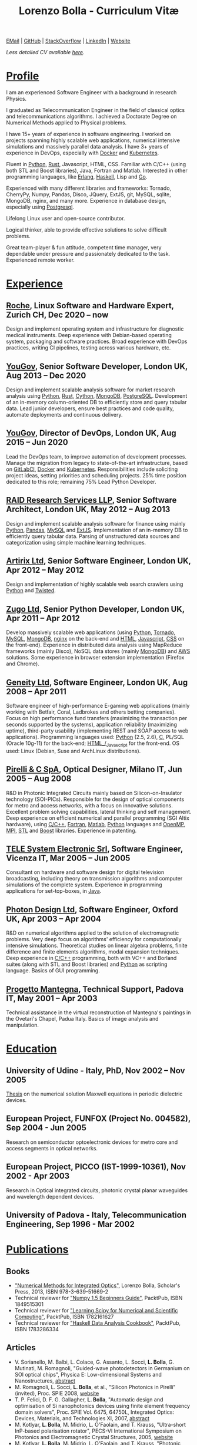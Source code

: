 #+TITLE: Lorenzo Bolla - Curriculum Vitæ
#+AUTHOR:
#+DATE:
#+OPTIONS: toc:nil num:0

[[mailto:contact@lbolla.info][EMail]] | [[https://github.com/lbolla/][GitHub]] | [[https://stackoverflow.com/users/1063605/lbolla][StackOverflow]] | [[https://www.linkedin.com/in/lorenzobolla][LinkedIn]] | [[https://lbolla.info][Website]]

/Less detailed CV available [[https://lbolla.info/cv-short][here]]./

* _Profile_

I am an experienced Software Engineer with a background in research Physics.

I graduated as Telecommunication Engineer in the field of classical optics and
telecommunications algorithms. I achieved a Doctorate Degree on Numerical
Methods applied to Physical problems.

I have 15+ years of experience in software engineering. I worked on projects
spanning highly scalable web applications, numerical intensive simulations and
massively parallel data analysis. I have 3+ years of experience in DevOps,
especially with [[https://www.docker.com/][Docker]] and [[https://kubernetes.io/][Kubernetes]].

Fluent in [[https://www.python.org/][Python]], [[https://www.rust-lang.org/en-US/][Rust]], Javascript, HTML, CSS. Familiar with C/C++ (using both
STL and Boost libraries), Java, Fortran and Matlab. Interested in other
programming languages, like [[https://www.erlang.org/][Erlang]], [[https://www.haskell.org/][Haskell]], Lisp and [[https://golang.org/][Go]].

Experienced with many different libraries and frameworks: Tornado, CherryPy,
Numpy, Pandas, Disco, JQuery, ExtJS, git, MySQL, sqlite, MongoDB, nginx, and
many more. Experience in database design, especially using [[https://www.postgresql.org/][Postgresql]].

Lifelong Linux user and open-source contributor.

Logical thinker, able to provide effective solutions to solve difficult
problems.

Great team-player & fun attitude, competent time manager, very dependable under
pressure and passionately dedicated to the task. Experienced remote worker.

* _Experience_
** [[https://www.roche.com/][Roche]], Linux Software and Hardware Expert, Zurich CH, Dec 2020 -- now

Design and implement operating system and infrastructure for diagnostic medical
instruments. Deep experience with Debian-based operating system, packaging and
software practices. Broad experience with DevOps practices, writing CI
pipelines, testing across various hardware, etc.

** [[https://yougov.com/][YouGov]], Senior Software Developer, London UK, Aug 2013 -- Dec 2020

Design and implement scalable analysis software for market research analysis
using _Python_, _Rust_, _Cython_, _MongoDB_, _PostgreSQL_. Development of an
in-memory column-oriented DB to efficiently store and query tabular data. Lead
junior developers, ensure best practices and code quality, automate deployments
and continuous delivery.

** [[https://yougov.com/][YouGov]], Director of DevOps, London UK, Aug 2015 -- Jun 2020

Lead the DevOps team, to improve automation of development
processes. Manage the migration from legacy to state-of-the-art
infrastructure, based on _GitLabCI_, _Docker_ and _Kubernetes_.
Responsibilities include soliciting project ideas, setting priorities
and scheduling projects. 25% time position dedicated to this role;
remaining 75% Lead Python Developer.

** [[http://www.companiesintheuk.co.uk/ltd/raid-research-services-llp][RAID Research Services LLP]], Senior Software Architect, London UK, May 2012 -- Aug 2013

Design and implement scalable analysis software for finance using
mainly _Python_, _Pandas_, _MySQL_ and _ExtJS_. Implementation of an in-memory
DB to efficiently query tabular data. Parsing of unstructured data
sources and categorization using simple machine learning techniques.

** [[http://www.artirix.com/][Artirix Ltd]], Senior Software Engineer, London UK, Apr 2012 -- May 2012

Design and implementation of highly scalable web search crawlers using
_Python_ and _Twisted_.

** [[http://www.zugo.com/][Zugo Ltd]], Senior Python Developer, London UK, Apr 2011 -- Apr 2012

Develop massively scalable web applications (using _Python_, _Tornado_, _MySQL_, _MongoDB_,
_nginx_ on the back-end and _HTML_, _Javascript_, _CSS_ on the front-end). Experience
in distributed data analysis using MapReduce frameworks (mainly Disco), NoSQL
data stores (mainly _MongoDB_) and _AWS_ solutions. Some experience in browser
extension implementation (Firefox and Chrome).

** [[http://www.geneity.co.uk/][Geneity Ltd]], Software Engineer, London UK, Aug 2008 -- Apr 2011

Software engineer of high-performance E-gaming web applications (mainly working
with Betfair, Coral, Ladbrokes and others betting companies). Focus on high
performance fund transfers (maximizing the transaction per seconds supported by
the systems), application reliability (maximizing uptime), third-party
usability (implementing REST and SOAP access to web applications). Programming
languages used: _Python_ (2.5, 2.6), _C,_ PL/SQL (Oracle 10g-11) for the back-end;
_HTML_/_Javascript_ for the front-end. OS used: Linux (Debian, Suse and ArchLinux
distributions).

** [[http://www.pirelli.com/][Pirelli & C SpA]], Optical Designer, Milano IT, Jun 2005 -- Aug 2008

R&D in Photonic Integrated Circuits mainly based on Silicon-on-Insulator
technology (SOI-PICs). Responsible for the design of optical components for
metro and access networks, with a focus on innovative solutions. Excellent
problem solving capabilities, lateral thinking and self management. Deep
experience on efficient numerical and parallel programming (SGI Altix
hardware), using _C/C++_, _Fortran_, _Matlab_, _Python_ languages and _OpenMP_,
_MPI_, _STL_ and _Boost_ libraries. Experience in patenting.

** [[http://www.telesystem.it/][TELE System Electronic Srl]], Software Engineer, Vicenza IT, Mar 2005 -- Jun 2005

Consultant on hardware and software design for digital television broadcasting,
including theory on transmission algorithms and computer simulations of the
complete system. Experience in programming applications for set-top-boxes, in
_Java_.

** [[http://www.photond.com/][Photon Design Ltd]], Software Engineer, Oxford UK, Apr 2003 -- Apr 2004

R&D on numerical algorithms applied to the solution of electromagnetic
problems. Very deep focus on algorithms' efficiency for computationally
intensive simulations. Theoretical studies on linear algebra problems, finite
difference and finite elements algorithms, modal expansion techniques. Deep
experience in _C/C++_ programming, both with VC++ and Borland suites (along with
STL and Boost libraries) and _Python_ as scripting language. Basics of GUI
programming.

** [[http://www.progettomantegna.it/][Progetto Mantegna]], Technical Support, Padova IT, May 2001 -- Apr 2003

Technical assistance in the virtual reconstruction of Mantegna's paintings in
the Ovetari's Chapel, Padua Italy. Basics of image analysis and manipulation.

* _Education_
** University of Udine - Italy, PhD, Nov 2002 -- Nov 2005

[[http://www.scribd.com/doc/19603116/LorenzoBollaPhDthesis][Thesis]] on the numerical solution Maxwell equations in periodic dielectric
devices.

** European Project, FUNFOX (Project No. 004582), Sep 2004 - Jun 2005

Research on semiconductor optoelectronic devices for metro core and access
segments in optical networks.

** European Project, PICCO (IST-1999-10361), Nov 2002 - Apr 2003

Research in Optical integrated circuits, photonic crystal planar waveguides and
wavelength dependent devices.

** University of Padova - Italy, Telecommunication Engineering, Sep 1996 - Mar 2002

* _Publications_
** Books
- [[https://www.scholars-press.com/catalog/details/store/de/book/978-3-639-51669-2/numerical-methods-for-integrated-optics?search=numerical%20methods]["Numerical Methods for Integrated Optics"]], Lorenzo Bolla, Scholar's Press, 2013, ISBN 978-3-639-51669-2
- Technical reviewer for [[http://www.packtpub.com/numpy-1-5-using-real-world-examples-beginners-guide/book]["Numpy 1.5 Beginners Guide"]], PacktPub, ISBN 1849515301
- Technical reviewer for [[http://www.packtpub.com/learning-scipy-for-numerical-and-scientific-computing/book]["Learning Scipy for Numerical and Scientific Computing"]], PacktPub, ISBN 1782161627
- Technical reviewer for [[http://www.packtpub.com/haskell-data-analysis-cookbook/book]["Haskell Data Analysis Cookbook"]], PacktPub, ISBN 1783286334
** Articles
- V. Sorianello, M. Balbi, L. Colace, G. Assanto, L. Socci, *L. Bolla*, G. Mutinati, M. Romagnoli, "Guided-wave photodetectors in Germanium on SOI optical chips", Physica E: Low-dimensional Systems and Nanostructures, [[http://dx.doi.org/10.1016/j.physe.2008.08.038][abstract]]
- M. Romagnoli, L. Socci, *L. Bolla*, et al., "Silicon Photonics in Pirelli" (invited), Proc. SPIE 2008, [[http://spie.org/app/program/index.cfm?fuseaction=addconfevent&startrow=1&date=12/31/1969&eventid=848935#848935][website]]
- T. P. Felici, D. F. G. Gallagher, *L. Bolla*, "Automatic design and optimisation of Si nanophotonics devices using finite element frequency domain solvers", Proc. SPIE Vol. 6475, 64750L, Integrated Optics: Devices, Materials, and Technologies XI, 2007, [[http://spie.org/x648.html?product_id=717509][abstract]]
- M. Kotlyar, *L. Bolla*, M. Midrio, L. O'Faolain, and T. Krauss, "Ultra-short InP-based polarisation rotator", PECS-VI International Symposium on Photonics and Electromagnetic Crystal Structures, 2005, [[http://www.cmpgroup.ameslab.gov/PECSVI/][website]]
- M. Kotlyar, *L. Bolla*, M. Midrio, L. O'Faolain, and T. Krauss, "Photonic Crystals for Polarisation Diversity Circuits", Frontier in Optics (the 89th OSA Annual Meeting), Tucson (Arizona), 2005, [[http://www.osa.org/en-us/meetings/osa_meeting_archives/][website]]
- M. Kotlyar, *L. Bolla*, M. Midrio, L. O'Faolain, and T. Krauss, "Compact polarization converter in InP-based material", Opt. Express 13, 5040-5045, 2005, [[http://www.opticsinfobase.org/abstract.cfm?URI=oe-13-13-5040][abstract]]
- *L. Bolla*, "Polarization Rotators", Technical Report, FUNFOX Project, Lausanne, Switzerland, 2005, [[http://www.iota.u-psud.fr/~funfox/][website]]
- *L. Bolla*, M. Midrio, and C. G. Someda, "Energy flow in negative index materials", Chin. Opt. Lett. 2, 428-430, 2004, [[http://www.opticsinfobase.org/abstract.cfm?URI=col-2-7-428][abstract]]
- *L. Bolla*, and T. Felici, "New discretisation scheme for frequency domain electromagnetics", PIERS 2004 Proceedings, Pisa, Italy, 2004, [[http://sun8.dsea.unipi.it/piers04_v3/][website]]
- *L. Bolla*, "Planar Generalized Yee Algorithm", Technical Report, PICCO Project, Padua, Italy, 2002, [[http://intecweb.intec.ugent.be/picco/][website]]
** Patents
Author or Co-author of [[https://www.google.com/?tbm=pts&hl=en#sclient=psy-ab&hl=en&site=&tbm=pts&source=hp&q=lorenzo+bolla&oq=lorenzo+bolla&gs_l=hp.3..0j0i10i30j0i30l2.1702.2984.0.3102.13.11.0.1.1.0.129.763.9j2.11.0...0.0.ABApNeaWOfs&pbx=1&bav=on.2,or.r_gc.r_pw.,cf.osb&fp=14d568fa9404c2ae&biw=1278&bih=945][10 international patents]] in the field of integrated
optics.
** Citations
[[https://scholar.google.co.uk/citations?hl=en&user=mHfVbDwAAAAJ&scilu=&scisig=AMstHGQAAAAAW-GM4dJr8fj_Xcq8qdlmAXKozUEfhYLn&gmla=AJsN-F7PIh8oNRvySBFFGW8OPF_URY6Sq01Np2dU272500KgmQtdDRvXvSWEaiSdogqo3KFLOSL3GohfXcKoJuZAPcJp_1P0cEQLfDUfjWiCTbtafzA73sA&sciund=13977132764972751311][List of citations from Google Scholar]]
